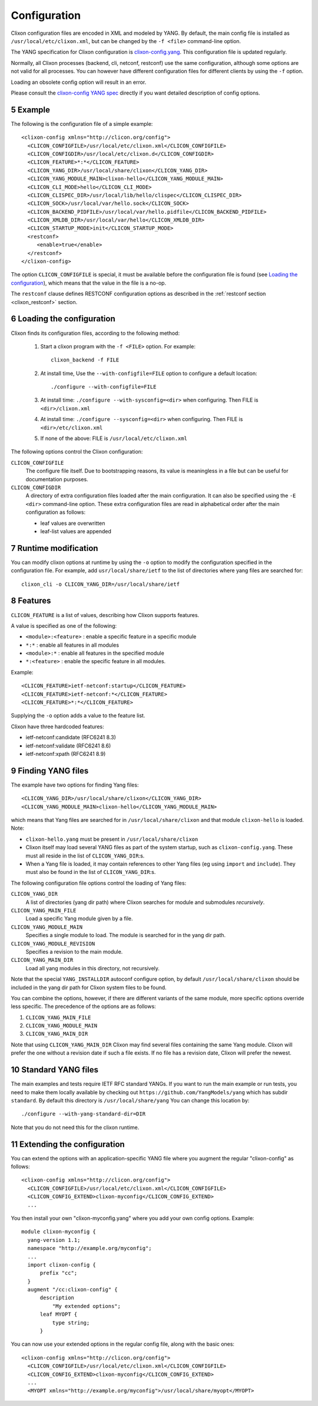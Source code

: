 .. _clixon_configuration:
.. sectnum::
   :start: 5
   :depth: 3

*************
Configuration
*************

Clixon configuration files are encoded in XML and modeled by YANG. By
default, the main config file is installed as ``/usr/local/etc/clixon.xml``, but can be changed by the ``-f <file>`` command-line option.

The YANG specification for Clixon configuration is `clixon-config.yang
<https://github.com/clicon/clixon/blob/master/yang/clixon/clixon-config@2021-11-11.yang>`_. This configuration file is updated regularly.

Normally, all Clixon processes (backend, cli, netconf, restconf) use
the same configuration, although some options are not valid for all
processes. You can however have different configuration files for different clients by using the ``-f`` option.

Loading an obsolete config option will result in an error.

Please consult the `clixon-config YANG spec <https://github.com/clicon/clixon/blob/master/yang/clixon/clixon-config@2021-11-11.yang>`_ directly if you want detailed description of config options.

Example
=======
The following is the configuration file of a simple example::
   
   <clixon-config xmlns="http://clicon.org/config">
     <CLICON_CONFIGFILE>/usr/local/etc/clixon.xml</CLICON_CONFIGFILE>
     <CLICON_CONFIGDIR>/usr/local/etc/clixon.d</CLICON_CONFIGDIR>
     <CLICON_FEATURE>*:*</CLICON_FEATURE>
     <CLICON_YANG_DIR>/usr/local/share/clixon</CLICON_YANG_DIR>
     <CLICON_YANG_MODULE_MAIN>clixon-hello</CLICON_YANG_MODULE_MAIN>
     <CLICON_CLI_MODE>hello</CLICON_CLI_MODE>
     <CLICON_CLISPEC_DIR>/usr/local/lib/hello/clispec</CLICON_CLISPEC_DIR>
     <CLICON_SOCK>/usr/local/var/hello.sock</CLICON_SOCK>
     <CLICON_BACKEND_PIDFILE>/usr/local/var/hello.pidfile</CLICON_BACKEND_PIDFILE>
     <CLICON_XMLDB_DIR>/usr/local/var/hello</CLICON_XMLDB_DIR>
     <CLICON_STARTUP_MODE>init</CLICON_STARTUP_MODE>
     <restconf>
        <enable>true</enable>
     </restconf>
   </clixon-config>

The option ``CLICON_CONFIGFILE`` is special, it must be available before
the configuration file is found (see `Loading the configuration`_),
which means that the value in the file is a no-op.

The ``restconf`` clause defines RESTCONF configuration options as described in the :ref:`restconf section <clixon_restconf>` section.

Loading the configuration
=========================
Clixon finds its configuration files, according to the following method:

  1. Start a clixon program with the ``-f <FILE>`` option. For example::

	clixon_backend -f FILE

  2. At install time, Use the ``--with-configfile=FILE`` option to configure a default location::

	./configure --with-configfile=FILE

  3. At install time: ``./configure --with-sysconfig=<dir>`` when configuring. Then FILE is ``<dir>/clixon.xml``
  4. At install time: ``./configure --sysconfig=<dir>`` when configuring. Then FILE is ``<dir>/etc/clixon.xml``
  5. If none of the above: FILE is ``/usr/local/etc/clixon.xml``

The following options control the Clixon configuration:

``CLICON_CONFIGFILE``
   The configure file itself. Due to bootstrapping reasons, its value is meaningless in a file but can be useful for documentation purposes.
``CLICON_CONFIGDIR``
   A directory of extra configuration files loaded after the main configuration. It can also be specified using the ``-E <dir>`` command-line option. These extra configuration files are read in alphabetical order after the main configuration as follows:

   * leaf values are overwritten
   * leaf-list values are appended
   

Runtime modification
====================
You can modify clixon options at runtime by using the ``-o`` option to
modify the configuration specified in the configuration file. For
example, add ``usr/local/share/ietf`` to the list of directories where yang files are searched for::

  clixon_cli -o CLICON_YANG_DIR=/usr/local/share/ietf

Features
========
``CLICON_FEATURE`` is a list of values, describing how Clixon supports features.

A value is specified as one of the following:

- ``<module>:<feature>`` : enable a specific feature in a specific module
- ``*:*`` : enable all features in all modules
- ``<module>:*`` : enable all features in the specified module
- ``*:<feature>`` : enable the specific feature in all modules.

Example:: 

      <CLICON_FEATURE>ietf-netconf:startup</CLICON_FEATURE>
      <CLICON_FEATURE>ietf-netconf:*</CLICON_FEATURE>
      <CLICON_FEATURE>*:*</CLICON_FEATURE>
      
Supplying the ``-o`` option adds a value to the feature list.
      
Clixon have three hardcoded features:

- ietf-netconf:candidate (RFC6241 8.3)
- ietf-netconf:validate (RFC6241 8.6)
- ietf-netconf:xpath (RFC6241 8.9)

Finding YANG files
==================
The example have two options for finding Yang files::
   
     <CLICON_YANG_DIR>/usr/local/share/clixon</CLICON_YANG_DIR>
     <CLICON_YANG_MODULE_MAIN>clixon-hello</CLICON_YANG_MODULE_MAIN>
     
which means that Yang files are searched for in ``/usr/local/share/clixon`` and that module ``clixon-hello`` is loaded. Note:

- ``clixon-hello.yang`` must be present in ``/usr/local/share/clixon``
- Clixon itself may load several YANG files as part of the system startup, such as ``clixon-config.yang``. These must all reside in the list of ``CLICON_YANG_DIR``:s.
- When a Yang file is loaded, it may contain references to other Yang files (eg using ``import`` and ``include``). They must also be found in the list of ``CLICON_YANG_DIR``:s.

The following configuration file options control the loading of Yang files:

``CLICON_YANG_DIR``
   A list of directories (yang dir path) where Clixon searches for module and submodules *recursively*.
``CLICON_YANG_MAIN_FILE``
   Load a specific Yang module given by a file. 
``CLICON_YANG_MODULE_MAIN``
   Specifies a single module to load. The module is searched for in the yang dir path.
``CLICON_YANG_MODULE_REVISION``
   Specifies a revision to the main module. 
``CLICON_YANG_MAIN_DIR``
   Load all yang modules in this directory, not recursively.

Note that the special ``YANG_INSTALLDIR`` autoconf configure option, by default ``/usr/local/share/clixon`` should be included in the yang dir path for Clixon system files to be found.

You can combine the options, however, if there are different variants
of the same module, more specific options override less
specific. The precedence of the options are as follows:

1. ``CLICON_YANG_MAIN_FILE``
2. ``CLICON_YANG_MODULE_MAIN``
3. ``CLICON_YANG_MAIN_DIR``

Note that using ``CLICON_YANG_MAIN_DIR`` Clixon may find several files
containing the same Yang module. Clixon will prefer the one without a
revision date if such a file exists. If no file has a revision date,
Clixon will prefer the newest.

Standard YANG files
===================
The main examples and tests require IETF RFC standard YANGs. If you
want to run the main example or run tests, you need to make them locally
available by checking out ``https://github.com/YangModels/yang`` which has subdir ``standard``.
By default this directory is ``/usr/local/share/yang``
You can change this location by::

    ./configure --with-yang-standard-dir=DIR

Note that you do not need this for the clixon runtime.

Extending the configuration
===========================

You can extend the options with an application-specific YANG file where you augment the
regular "clixon-config" as follows::

  <clixon-config xmlns="http://clicon.org/config">
    <CLICON_CONFIGFILE>/usr/local/etc/clixon.xml</CLICON_CONFIGFILE>
    <CLICON_CONFIG_EXTEND>clixon-myconfig</CLICON_CONFIG_EXTEND>
    ...

You then install your own "clixon-myconfig.yang" where you add your own config options. Example::

  module clixon-myconfig {
    yang-version 1.1;
    namespace "http://example.org/myconfig";
    ...
    import clixon-config {
        prefix "cc";
    }
    augment "/cc:clixon-config" {
        description
            "My extended options";
        leaf MYOPT {
            type string;
        }

You can now use your extended options in the regular config file, along with the basic ones::
  
  <clixon-config xmlns="http://clicon.org/config">
    <CLICON_CONFIGFILE>/usr/local/etc/clixon.xml</CLICON_CONFIGFILE>
    <CLICON_CONFIG_EXTEND>clixon-myconfig</CLICON_CONFIG_EXTEND>
    ...
    <MYOPT xmlns="http://example.org/myconfig">/usr/local/share/myopt</MYOPT>
